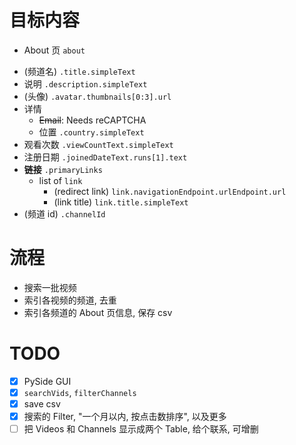 * 目标内容

- About 页 =about=

  
- (频道名) =.title.simpleText=
- 说明 =.description.simpleText=
- (头像) =.avatar.thumbnails[0:3].url=
- 详情 
  - +Email+: Needs reCAPTCHA
  - 位置 =.country.simpleText=
- 观看次数 =.viewCountText.simpleText=
- 注册日期 =.joinedDateText.runs[1].text=
- *链接* =.primaryLinks=
  - list of =link=
    - (redirect link) =link.navigationEndpoint.urlEndpoint.url=
    - (link title) =link.title.simpleText=
- (频道 id) =.channelId=
  
* 流程

- 搜索一批视频
- 索引各视频的频道, 去重
- 索引各频道的 About 页信息, 保存 csv
  
* TODO

- [X] PySide GUI
- [X] =searchVids=, =filterChannels=
- [X] save csv
- [X] 搜索的 Filter, "一个月以内, 按点击数排序", 以及更多
- [-] 把 Videos 和 Channels 显示成两个 Table, 给个联系, 可增删

